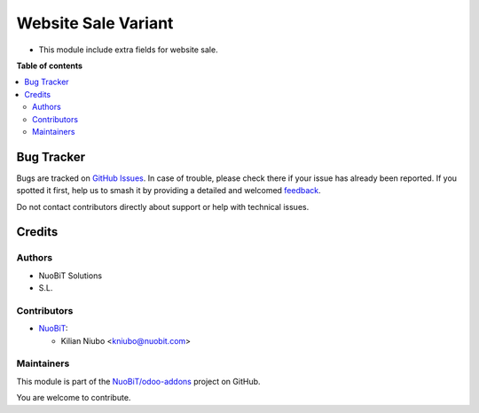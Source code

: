 ====================
Website Sale Variant
====================

.. 
   !!!!!!!!!!!!!!!!!!!!!!!!!!!!!!!!!!!!!!!!!!!!!!!!!!!!
   !! This file is generated by oca-gen-addon-readme !!
   !! changes will be overwritten.                   !!
   !!!!!!!!!!!!!!!!!!!!!!!!!!!!!!!!!!!!!!!!!!!!!!!!!!!!
   !! source digest: sha256:b5a632b94d025624f2c2c30a6bb28a3dfee090d1480d173fdf477ea000c3c510
   !!!!!!!!!!!!!!!!!!!!!!!!!!!!!!!!!!!!!!!!!!!!!!!!!!!!

.. |badge1| image:: https://img.shields.io/badge/maturity-Beta-yellow.png
    :target: https://odoo-community.org/page/development-status
    :alt: Beta
.. |badge2| image:: https://img.shields.io/badge/licence-AGPL--3-blue.png
    :target: http://www.gnu.org/licenses/agpl-3.0-standalone.html
    :alt: License: AGPL-3
.. |badge3| image:: https://img.shields.io/badge/github-NuoBiT%2Fodoo--addons-lightgray.png?logo=github
    :target: https://github.com/NuoBiT/odoo-addons/tree/14.0/website_sale_extra_fields
    :alt: NuoBiT/odoo-addons

|badge1| |badge2| |badge3|

* This module include extra fields for website sale.

**Table of contents**

.. contents::
   :local:

Bug Tracker
===========

Bugs are tracked on `GitHub Issues <https://github.com/NuoBiT/odoo-addons/issues>`_.
In case of trouble, please check there if your issue has already been reported.
If you spotted it first, help us to smash it by providing a detailed and welcomed
`feedback <https://github.com/NuoBiT/odoo-addons/issues/new?body=module:%20website_sale_extra_fields%0Aversion:%2014.0%0A%0A**Steps%20to%20reproduce**%0A-%20...%0A%0A**Current%20behavior**%0A%0A**Expected%20behavior**>`_.

Do not contact contributors directly about support or help with technical issues.

Credits
=======

Authors
~~~~~~~

* NuoBiT Solutions
* S.L.

Contributors
~~~~~~~~~~~~

* `NuoBiT <https://www.nuobit.com>`__:

  * Kilian Niubo <kniubo@nuobit.com>

Maintainers
~~~~~~~~~~~

This module is part of the `NuoBiT/odoo-addons <https://github.com/NuoBiT/odoo-addons/tree/14.0/website_sale_extra_fields>`_ project on GitHub.

You are welcome to contribute.

